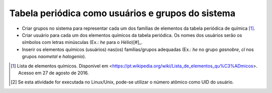 Tabela periódica como usuários e grupos do sistema
====================================================

* Criar grupos no sistema para representar cada um dos famílias de elementos da tabela periódica de química [#]_.
* Criar usuário para cada um dos elementos químicos da tabela periódica. Os nomes dos usuários serão os símbolos com letras minúsculas (Ex.: *he* para o `Hélio`)[#]_. 
* Inserir os elementos químicos (usuários) nas(os) famílias/grupos adequadas (Ex.: *he* no grupo *gasnobre*, *cl* nos grupos *naometal* e *halogenio*).

.. [#] Lista de elementos químicos. Disponível em <https://pt.wikipedia.org/wiki/Lista_de_elementos_qu%C3%ADmicos>. Acesso em 27 de agosto de 2016.
.. [#] Se esta atividade for executada no Linux/Unix, pode-se utilizar o número atômico como UID do usuário.
